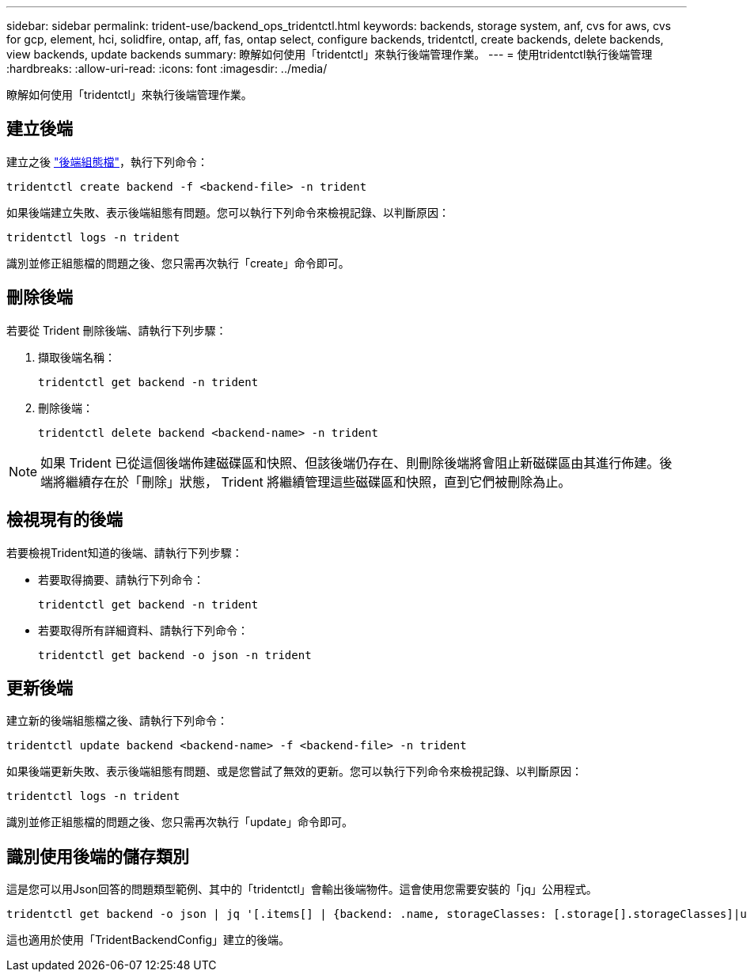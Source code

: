 ---
sidebar: sidebar 
permalink: trident-use/backend_ops_tridentctl.html 
keywords: backends, storage system, anf, cvs for aws, cvs for gcp, element, hci, solidfire, ontap, aff, fas, ontap select, configure backends, tridentctl, create backends, delete backends, view backends, update backends 
summary: 瞭解如何使用「tridentctl」來執行後端管理作業。 
---
= 使用tridentctl執行後端管理
:hardbreaks:
:allow-uri-read: 
:icons: font
:imagesdir: ../media/


[role="lead"]
瞭解如何使用「tridentctl」來執行後端管理作業。



== 建立後端

建立之後 link:backends.html["後端組態檔"^]，執行下列命令：

[listing]
----
tridentctl create backend -f <backend-file> -n trident
----
如果後端建立失敗、表示後端組態有問題。您可以執行下列命令來檢視記錄、以判斷原因：

[listing]
----
tridentctl logs -n trident
----
識別並修正組態檔的問題之後、您只需再次執行「create」命令即可。



== 刪除後端

若要從 Trident 刪除後端、請執行下列步驟：

. 擷取後端名稱：
+
[listing]
----
tridentctl get backend -n trident
----
. 刪除後端：
+
[listing]
----
tridentctl delete backend <backend-name> -n trident
----



NOTE: 如果 Trident 已從這個後端佈建磁碟區和快照、但該後端仍存在、則刪除後端將會阻止新磁碟區由其進行佈建。後端將繼續存在於「刪除」狀態， Trident 將繼續管理這些磁碟區和快照，直到它們被刪除為止。



== 檢視現有的後端

若要檢視Trident知道的後端、請執行下列步驟：

* 若要取得摘要、請執行下列命令：
+
[listing]
----
tridentctl get backend -n trident
----
* 若要取得所有詳細資料、請執行下列命令：
+
[listing]
----
tridentctl get backend -o json -n trident
----




== 更新後端

建立新的後端組態檔之後、請執行下列命令：

[listing]
----
tridentctl update backend <backend-name> -f <backend-file> -n trident
----
如果後端更新失敗、表示後端組態有問題、或是您嘗試了無效的更新。您可以執行下列命令來檢視記錄、以判斷原因：

[listing]
----
tridentctl logs -n trident
----
識別並修正組態檔的問題之後、您只需再次執行「update」命令即可。



== 識別使用後端的儲存類別

這是您可以用Json回答的問題類型範例、其中的「tridentctl」會輸出後端物件。這會使用您需要安裝的「jq」公用程式。

[listing]
----
tridentctl get backend -o json | jq '[.items[] | {backend: .name, storageClasses: [.storage[].storageClasses]|unique}]'
----
這也適用於使用「TridentBackendConfig」建立的後端。
